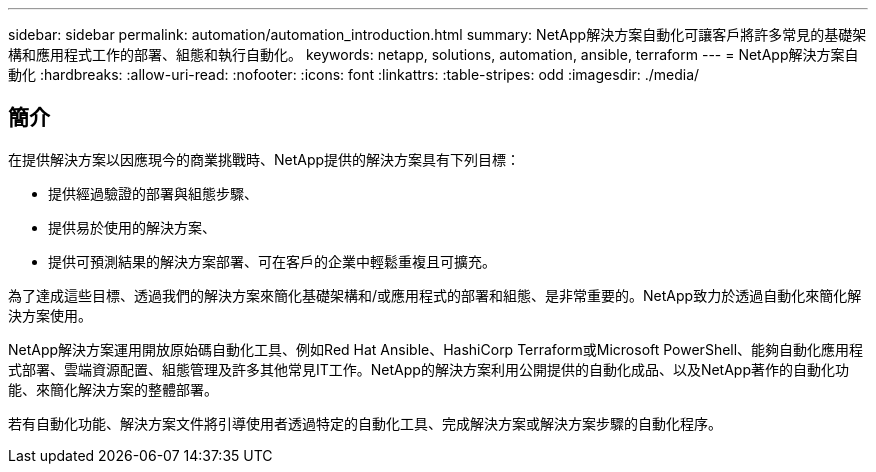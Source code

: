 ---
sidebar: sidebar 
permalink: automation/automation_introduction.html 
summary: NetApp解決方案自動化可讓客戶將許多常見的基礎架構和應用程式工作的部署、組態和執行自動化。 
keywords: netapp, solutions, automation, ansible, terraform 
---
= NetApp解決方案自動化
:hardbreaks:
:allow-uri-read: 
:nofooter: 
:icons: font
:linkattrs: 
:table-stripes: odd
:imagesdir: ./media/




== 簡介

在提供解決方案以因應現今的商業挑戰時、NetApp提供的解決方案具有下列目標：

* 提供經過驗證的部署與組態步驟、
* 提供易於使用的解決方案、
* 提供可預測結果的解決方案部署、可在客戶的企業中輕鬆重複且可擴充。


為了達成這些目標、透過我們的解決方案來簡化基礎架構和/或應用程式的部署和組態、是非常重要的。NetApp致力於透過自動化來簡化解決方案使用。

NetApp解決方案運用開放原始碼自動化工具、例如Red Hat Ansible、HashiCorp Terraform或Microsoft PowerShell、能夠自動化應用程式部署、雲端資源配置、組態管理及許多其他常見IT工作。NetApp的解決方案利用公開提供的自動化成品、以及NetApp著作的自動化功能、來簡化解決方案的整體部署。

若有自動化功能、解決方案文件將引導使用者透過特定的自動化工具、完成解決方案或解決方案步驟的自動化程序。
